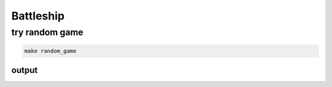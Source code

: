 Battleship
==========

try random game
---------------

.. code-block:: console

  make random_game


output
~~~~~~

.. image:: https://github.com/lab-ml/battleship/blob/master/images/random_game.jpg
   :width: 50%
   :alt: Dashboard Screenshot

